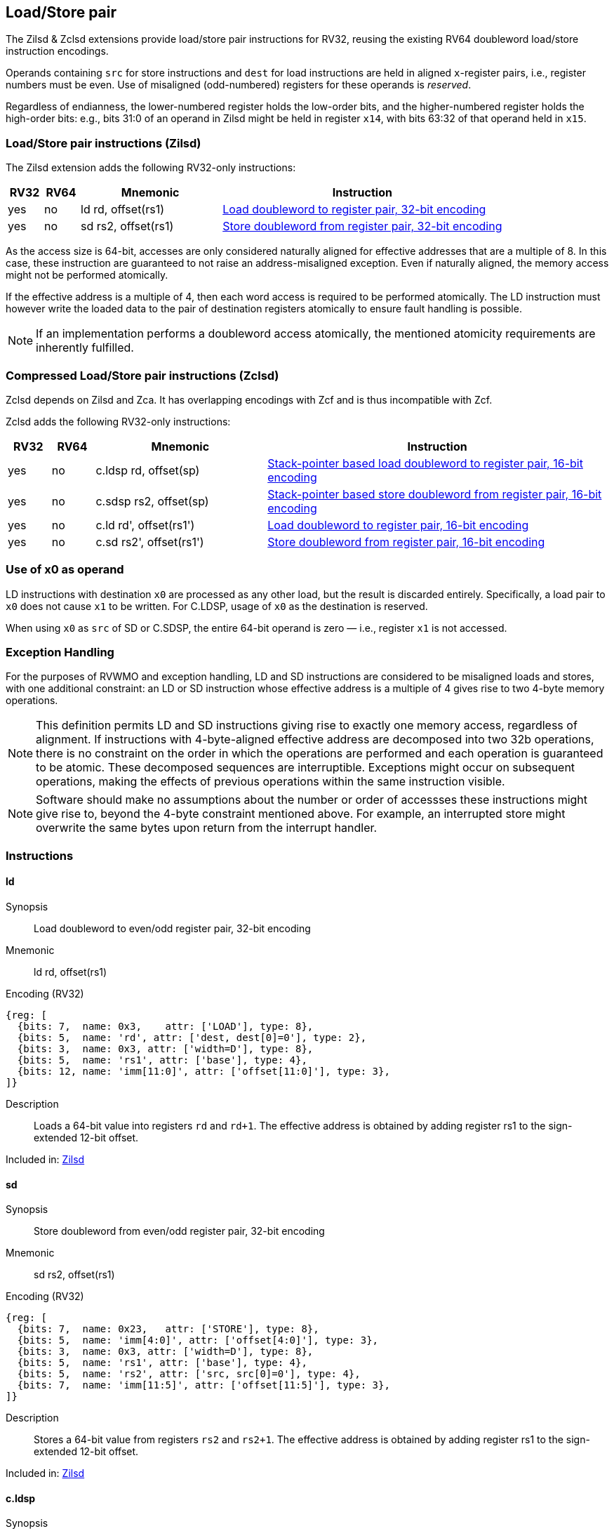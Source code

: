 
== Load/Store pair

The Zilsd & Zclsd extensions provide load/store pair instructions for RV32, reusing the existing RV64 doubleword load/store instruction encodings.

Operands containing `src` for store instructions and `dest` for load instructions are held in aligned `x`-register pairs, i.e., register numbers must be even. Use of misaligned (odd-numbered) registers for these operands is _reserved_.

Regardless of endianness, the lower-numbered register holds the
low-order bits, and the higher-numbered register holds the high-order
bits: e.g., bits 31:0 of an operand in Zilsd might be held in register `x14`, with bits 63:32 of that operand held in `x15`.

[[zilsd, Zilsd]]
=== Load/Store pair instructions (Zilsd)

The Zilsd extension adds the following RV32-only instructions:

[%header,cols="^1,^1,4,8"]
|===
|RV32
|RV64
|Mnemonic
|Instruction

|yes
|no
|ld rd, offset(rs1)
|<<#insns-ld>>

|yes
|no
|sd rs2, offset(rs1)
|<<#insns-sd>>

|===

As the access size is 64-bit, accesses are only considered naturally aligned for effective addresses that are a multiple of 8.
In this case, these instruction are guaranteed to not raise an address-misaligned exception.
Even if naturally aligned, the memory access might not be performed atomically.

If the effective address is a multiple of 4, then each word access is required to be performed atomically.
The LD instruction must however write the loaded data to the pair of destination registers atomically to ensure fault handling is possible.

[NOTE]
====
If an implementation performs a doubleword access atomically, the mentioned atomicity requirements are inherently fulfilled.
====

[[zclsd, Zclsd]]
=== Compressed Load/Store pair instructions (Zclsd)

Zclsd depends on Zilsd and Zca. It has overlapping encodings with Zcf and is thus incompatible with Zcf.

Zclsd adds the following RV32-only instructions:

[%header,cols="^1,^1,4,8"]
|===
|RV32
|RV64
|Mnemonic
|Instruction

|yes
|no
|c.ldsp rd, offset(sp)
|<<#insns-cldsp>>

|yes
|no
|c.sdsp rs2, offset(sp)
|<<#insns-csdsp>>

|yes
|no
|c.ld rd', offset(rs1')
|<<#insns-cld>>

|yes
|no
|c.sd rs2', offset(rs1')
|<<#insns-csd>>

|===

=== Use of x0 as operand

LD instructions with destination `x0` are processed as any other load, but the result is discarded entirely. Specifically, a load pair to `x0` does not cause `x1` to be written. For C.LDSP, usage of `x0` as the destination is reserved.

When using `x0` as `src` of SD or C.SDSP, the entire 64-bit operand is zero — i.e., register `x1` is not accessed.

=== Exception Handling

For the purposes of RVWMO and exception handling, LD and SD instructions are
considered to be misaligned loads and stores, with one additional constraint:
an LD or SD instruction whose effective address is a multiple of 4 gives rise
to two 4-byte memory operations.

NOTE: This definition permits LD and SD instructions giving rise to exactly one
memory access, regardless of alignment.
If instructions with 4-byte-aligned effective address are decomposed
into two 32b operations, there is no constraint on the order in which the
operations are performed and each operation is guaranteed to be atomic.
These decomposed sequences are interruptible.
Exceptions might occur on subsequent operations, making the effects of previous
operations within the same instruction visible.

NOTE: Software should make no assumptions about the number or order of
accessses these instructions might give rise to, beyond the 4-byte constraint
mentioned above.
For example, an interrupted store might overwrite the same bytes upon return
from the interrupt handler.

<<<

=== Instructions
[#insns-ld,reftext="Load doubleword to register pair, 32-bit encoding"]
==== ld

Synopsis::
Load doubleword to even/odd register pair, 32-bit encoding

Mnemonic::
ld rd, offset(rs1)

Encoding (RV32)::
[wavedrom, ,svg]
....
{reg: [
  {bits: 7,  name: 0x3,    attr: ['LOAD'], type: 8},
  {bits: 5,  name: 'rd', attr: ['dest, dest[0]=0'], type: 2},
  {bits: 3,  name: 0x3, attr: ['width=D'], type: 8},
  {bits: 5,  name: 'rs1', attr: ['base'], type: 4},
  {bits: 12, name: 'imm[11:0]', attr: ['offset[11:0]'], type: 3},
]}
....

Description:: 
Loads a 64-bit value into registers `rd` and `rd+1`.
The effective address is obtained by adding register rs1 to the
sign-extended 12-bit offset.

Included in: <<zilsd>>

<<<

[#insns-sd,reftext="Store doubleword from register pair, 32-bit encoding"]
==== sd

Synopsis::
Store doubleword from even/odd register pair, 32-bit encoding

Mnemonic::
sd rs2, offset(rs1)

Encoding (RV32)::
[wavedrom, ,svg]
....
{reg: [
  {bits: 7,  name: 0x23,   attr: ['STORE'], type: 8},
  {bits: 5,  name: 'imm[4:0]', attr: ['offset[4:0]'], type: 3},
  {bits: 3,  name: 0x3, attr: ['width=D'], type: 8},
  {bits: 5,  name: 'rs1', attr: ['base'], type: 4},
  {bits: 5,  name: 'rs2', attr: ['src, src[0]=0'], type: 4},
  {bits: 7,  name: 'imm[11:5]', attr: ['offset[11:5]'], type: 3},
]}
....

Description:: 
Stores a 64-bit value from registers `rs2` and `rs2+1`.
The effective address is obtained by adding register rs1 to the
sign-extended 12-bit offset.

Included in: <<zilsd>>

<<<

[#insns-cldsp,reftext="Stack-pointer based load doubleword to register pair, 16-bit encoding"]
==== c.ldsp

Synopsis::
Stack-pointer based load doubleword to even/odd register pair, 16-bit encoding

Mnemonic::
c.ldsp rd, offset(sp)

Encoding (RV32)::
[wavedrom, ,svg]
....
{reg: [
  {bits: 2, name: 0x2,      type: 8, attr: ['C2']},
  {bits: 5, name: 'imm',    type: 3, attr: ['offset[4:3|8:6]']},
  {bits: 5, name: 'rd',     type: 2, attr: ['dest≠0, dest[0]=0']},
  {bits: 1, name: 'imm',    type: 3, attr: ['offset[5]']},
  {bits: 3, name: 0x3,      type: 8, attr: ['C.LDSP']},
], config: {bits: 16}}
....

Description:: 
Loads stack-pointer relative 64-bit value into registers `rd'` and `rd'+1`. It computes its effective address by adding the zero-extended offset, scaled by 8, to the stack pointer, `x2`. It expands to `ld rd, offset(x2)`. C.LDSP is only valid when _rd_&#x2260;x0; the code points with _rd_=x0 are reserved.

Included in: <<zclsd>>

<<<

[#insns-csdsp,reftext="Stack-pointer based store doubleword from register pair, 16-bit encoding"]
==== c.sdsp

Synopsis::
Stack-pointer based store doubleword from even/odd register pair, 16-bit encoding

Mnemonic::
c.sdsp rs2, offset(sp)

Encoding (RV32)::
[wavedrom, ,svg]
....
{reg: [
  {bits: 2, name: 0x2,      type: 8, attr: ['C2']},
  {bits: 5, name: 'rs2',    type: 4, attr: ['src, src[0]=0']},
  {bits: 6, name: 'imm',    type: 3, attr: ['offset[5:3|8:6]']},
  {bits: 3, name: 0x7,      type: 8, attr: ['C.SDSP']},
], config: {bits: 16}}
....

Description:: 
Stores a stack-pointer relative 64-bit value from registers `rs2'` and `rs2'+1`. It computes an effective address by adding the _zero_-extended offset, scaled by 8, to the stack pointer, `x2`. It expands to `sd rs2, offset(x2)`.

Included in: <<zclsd>>

<<<

[#insns-cld,reftext="Load doubleword to register pair, 16-bit encoding"]
==== c.ld

Synopsis::
Load doubleword to even/odd register pair, 16-bit encoding

Mnemonic::
c.ld rd', offset(rs1')

Encoding (RV32)::
[wavedrom, ,svg]
....
{reg: [
  {bits: 2, name: 0x0,       type: 8, attr: ['C0']},
  {bits: 3, name: 'rd`',     type: 2, attr: ['dest, dest[0]=0']},
  {bits: 2, name: 'imm',     type: 3, attr: ['offset[7:6]']},
  {bits: 3, name: 'rs1`',    type: 4, attr: ['base']},
  {bits: 3, name: 'imm',     type: 3, attr: ['offset[5:3]']},
  {bits: 3, name: 0x3,       type: 8, attr: ['C.LD']},
], config: {bits: 16}}
....

Description:: 
Loads a 64-bit value into registers `rd'` and `rd'+1`.
It computes an effective address by adding the zero-extended offset, scaled by 8, to the base address in register rs1'.

Included in: <<zclsd>>

<<<

[#insns-csd,reftext="Store doubleword from register pair, 16-bit encoding"]
==== c.sd

Synopsis::
Store doubleword from even/odd register pair, 16-bit encoding

Mnemonic::
c.sd rs2', offset(rs1')

Encoding (RV32)::
[wavedrom, ,svg]
....
{reg: [
  {bits: 2, name: 0x0,      type: 8, attr: ['C0']},
  {bits: 3, name: 'rs2`',   type: 4, attr: ['src, src[0]=0']},
  {bits: 2, name: 'imm',    type: 3, attr: ['offset[7:6]']},
  {bits: 3, name: 'rs1`',   type: 4, attr: ['base']},
  {bits: 3, name: 'imm',    type: 3, attr: ['offset[5:3]']},
  {bits: 3, name: 0x7,      type: 8, attr: ['C.SD']},
], config: {bits: 16}}
....

Description:: 
Stores a 64-bit value from registers `rs2'` and `rs2'+1`.
It computes an effective address by adding the zero-extended offset, scaled by 8, to the base address in register rs1'.
It expands to `sd rs2', offset(rs1')`.

Included in: <<zclsd>>
